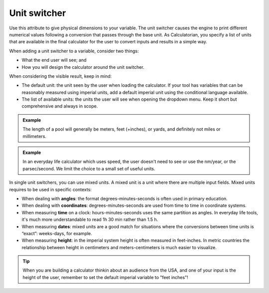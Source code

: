 .. _uxVariableBlockUnitSwitcher:

Unit switcher
=============

Use this attribute to give physical dimensions to your variable.
The unit switcher causes the engine to print different numerical values following a conversion that passes through the base unit.
As Calculatorian, you specify a list of units that are available in the final calculator for the user to convert inputs and results in a simple way.

When adding a unit switcher to a variable, consider two things:

* What the end user will see; and

* How you will design the calculator around the unit switcher.

When considering the visible result, keep in mind:

* The default unit: the unit seen by the user when loading the calculator. If your tool has variables that can be reasonably measured using imperial units, add a default imperial unit using the conditional language available.

* The list of available units: the units the user will see when opening the dropdown menu. Keep it short but comprehensive and always in scope.

.. admonition:: Example

    The length of a pool will generally be meters, feet (+inches), or yards, and definitely not miles or millimeters.

.. admonition:: Example

    In an everyday life calculator which uses speed, the user doesn't need to see or use the nm/year, or the parsec/second. We limit the choice to a small set of useful units.

In single unit switchers, you can use mixed units.
A mixed unit is a unit where there are multiple input fields.
Mixed units requires to be used in specific contexts:

* When dealing with **angles**: the format degrees-minutes-seconds is often used in primary education.

* When dealing with **coordinates**: degrees-minutes-seconds are used from time to time in coordinate systems.

* When measuring **time** on a clock: hours-minutes-seconds uses the same partition as angles. In everyday life tools, it's much more understandable to read 1h 30 min rather than 1.5 h.

* When measuring **dates**: mixed units are a good match for situations where the conversions between time units is “exact”: weeks-days, for example. 

* When measuring **height**: in the imperial system height is often measured in feet-inches. In metric countries the relationship between height in centimeters and meters-centimeters is much easier to visualize.

.. tip::
    
    When you are building a calculator thinkin about an audience from the USA, and one of your input is the height of the user, remember to set the default imperial variable to "feet inches"!
